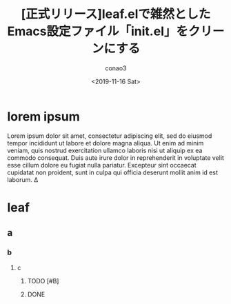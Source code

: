 #+title: [正式リリース]leaf.elで雑然としたEmacs設定ファイル「init.el」をクリーンにする
#+author: conao3
#+date: <2019-11-16 Sat>
#+options: ^:{}
#+LATEX_CLASS_OPTIONS: [uplatex, dvipdfmx]
# #+latex_class: jsarticle

* Configure                                                        :noexport:
#+begin_src emacs-lisp
  (prog1 'org
    (setq-local org-export-date-timestamp-format "%Y-%m-%d")
    (setq-local org-latex-classes '(("jsarticle"
                                     "\\documentclass[uplatex, dvipdfmx]{jsarticle}"
                                     ("\\section{%s}"       . "\\section*{%s}")
                                     ("\\subsection{%s}"    . "\\subsection*{%s}")
                                     ("\\subsubsection{%s}" . "\\subsubsection*{%s}")
                                     ("\\paragraph{%s}"     . "\\paragraph*{%s}")
                                     ("\\subparagraph{%s}"  . "\\subparagraph*{%s}"))
                                    ("beamer"
                                     "\\documentclass[dvipdfmx,12pt]{beamer}"
                                     ("\\section{%s}"       . "\\section*{%s}")
                                     ("\\subsection{%s}"    . "\\subsection*{%s}")
                                     ("\\subsubsection{%s}" . "\\subsubsection*{%s}")
                                     ("\\paragraph{%s}"     . "\\paragraph*{%s}")
                                     ("\\subparagraph{%s}"  . "\\subparagraph*{%s}")))))
#+end_src

#+RESULTS:
: org

* lorem ipsum
Lorem ipsum dolor sit amet, consectetur adipiscing elit, sed do eiusmod tempor incididunt ut labore et dolore magna aliqua. Ut enim ad minim veniam, quis nostrud exercitation ullamco laboris nisi ut aliquip ex ea commodo consequat. Duis aute irure dolor in reprehenderit in voluptate velit esse cillum dolore eu fugiat nulla pariatur. Excepteur sint occaecat cupidatat non proident, sunt in culpa qui officia deserunt mollit anim id est laborum.
\Delta
* leaf
** a
*** b
**** c
***** TODO [#B] 
***** DONE 
CLOSED: [2019-11-17 日 20:19]
